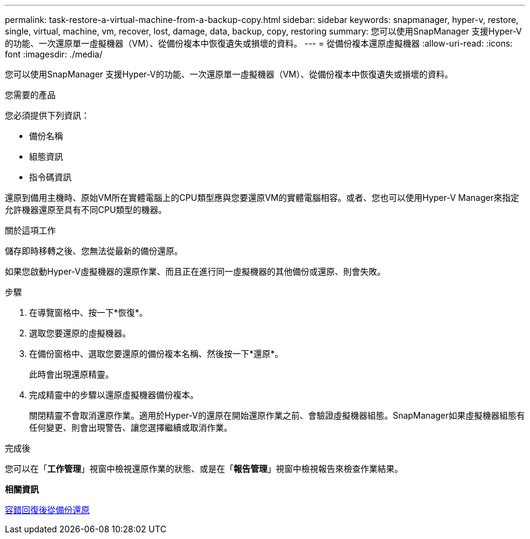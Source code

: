 ---
permalink: task-restore-a-virtual-machine-from-a-backup-copy.html 
sidebar: sidebar 
keywords: snapmanager, hyper-v, restore, single, virtual, machine, vm, recover, lost, damage, data, backup, copy, restoring 
summary: 您可以使用SnapManager 支援Hyper-V的功能、一次還原單一虛擬機器（VM）、從備份複本中恢復遺失或損壞的資料。 
---
= 從備份複本還原虛擬機器
:allow-uri-read: 
:icons: font
:imagesdir: ./media/


[role="lead"]
您可以使用SnapManager 支援Hyper-V的功能、一次還原單一虛擬機器（VM）、從備份複本中恢復遺失或損壞的資料。

.您需要的產品
您必須提供下列資訊：

* 備份名稱
* 組態資訊
* 指令碼資訊


還原到備用主機時、原始VM所在實體電腦上的CPU類型應與您要還原VM的實體電腦相容。或者、您也可以使用Hyper-V Manager來指定允許機器還原至具有不同CPU類型的機器。

.關於這項工作
儲存即時移轉之後、您無法從最新的備份還原。

如果您啟動Hyper-V虛擬機器的還原作業、而且正在進行同一虛擬機器的其他備份或還原、則會失敗。

.步驟
. 在導覽窗格中、按一下*恢復*。
. 選取您要還原的虛擬機器。
. 在備份窗格中、選取您要還原的備份複本名稱、然後按一下*還原*。
+
此時會出現還原精靈。

. 完成精靈中的步驟以還原虛擬機器備份複本。
+
關閉精靈不會取消還原作業。適用於Hyper-V的還原在開始還原作業之前、會驗證虛擬機器組態。SnapManager如果虛擬機器組態有任何變更、則會出現警告、讓您選擇繼續或取消作業。



.完成後
您可以在「*工作管理*」視窗中檢視還原作業的狀態、或是在「*報告管理*」視窗中檢視報告來檢查作業結果。

*相關資訊*

xref:reference-restore-from-a-backup-after-failback.adoc[容錯回復後從備份還原]
